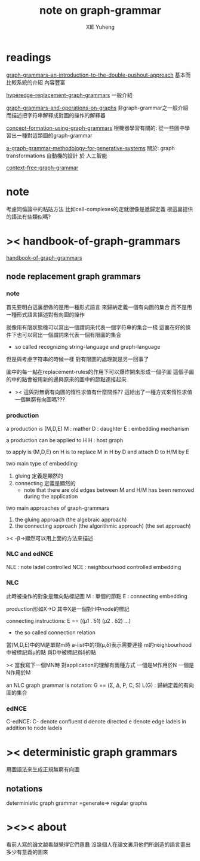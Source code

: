 #+TITLE: note on graph-grammar
#+AUTHOR: XIE Yuheng
#+EMAIL: xyheme@gmail.com


* readings
[[shell:xpdf ~/learning/digrap/graph-grammar/graph-grammars--an-introduction-to-the-double-pushout-approach.pdf &][graph-grammars--an-introduction-to-the-double-pushout-approach]]
基本而比較系統的介紹 內容豐富

[[shell:xpdf ~/learning/digrap/graph-grammar/hyperedge-replacement-graph-grammars.pdf &][hyperedge-replacement-graph-grammars]]
一般介紹

[[shell:xpdf ~/learning/digrap/graph-grammar/graph-grammars-and-operations-on-graphs.pdf &][graph-grammars-and-operations-on-graphs]]
非graph-grammar之一般介紹
而描述把字符串解釋成對圖的操作的解釋器

[[shell:xpdf ~/learning/digrap/graph-grammar/concept-formation-using-graph-grammars.pdf &][concept-formation-using-graph-grammars]]
根機器學習有關的:
從一些圖中學習出一種對這類圖的graph-grammar

[[shell:xpdf ~/learning/digrap/graph-grammar/a-graph-grammar-methodology-for-generative-systems.pdf &][a-graph-grammar-methodology-for-generative-systems]]
關於:
graph transformations
自動機的設計 於 人工智能

[[shell:xpdf ~/learning/digrap/graph-grammar/context-free-graph-grammar.pdf &][context-free-graph-grammar]]

* note
考慮同倫論中的粘貼方法
比如cell-complexes的定就很像是遞歸定義
根這裏提供的語法有些類似嗎?

* >< handbook-of-graph-grammars
[[shell:xpdf ~/learning/digrap/graph-grammar/handbook-of-graph-grammars-and-computing-by-graph-transformation.pdf &][handbook-of-graph-grammars]]
** node replacement graph grammars
*** note
首先要明白這裏想做的是用一種形式語言
來歸納定義一個有向圖的集合
而不是用一種形式語言描述對有向圖的操作

就像用有限狀態機可以寫出一個謂詞來代表一個字符串的集合一樣
這裏在好的條件下也可以寫出一個謂詞來代表一個有限圖的集合
+ so called recognizing string-language and graph-language

但是與考慮字符串的時候一樣
對有限圖的處理就是另一回事了

圖中的每一點在replacement-rules的作用下可以爆炸開來形成一個子圖
這個子圖的中的點會被用新的邊與原來的圖中的節點連接起來
+ >< 這與對無窮有向圖的惰性求值有什麼關係??
  這給出了一種方式來惰性求值一個無窮有向圖嗎???

*** production
a production is (M,D,E)
M : mather
D : daughter
E : embedding mechanism

a production can be applied to H
H : host graph

to apply is (M,D,E) on H
is to replace M in H by D
and attach D to H/M by E

two main type of embedding:
1. gluing
   定義是顯然的
2. connecting
   定義是顯然的
   + note that
     there are old edges between M and H/M
     has been removed during the application

two main approaches of graph-grammars
1. the gluing approach
   (the algebraic approach)
2. the connecting approach
   (the algorithmic approach)
   (the set approach)

>< -β->顯然可以用上面的方法來描述

*** NLC and edNCE
NLE : note ladel controlled
NCE : neighbourhood controlled embedding

*** NLC
此時被操作的對象是無向點標記圖
M : 單個的節點
E : connecting embedding

production形如X->D
其中X是一個對H中node的標記

connecting instructions:
E == ((μ1 . δ1) (μ2 . δ2) ...)
+ the so called connection relation
當(M,D,E)中的M是單點m時
a-list中的項(μ,δ)表示需要連接
m的neighbourhood中被標記爲μ的點
與D中被標記爲δ的點

>< 當我寫下一個MN時
對application的理解有兩種方式
一個是M作用於N 一個是N作用於M

an NLC graph grammar is
notation:
G == (Σ, Δ, P, C, S)
L(G) : 歸納定義的有向圖的集合

*** edNCE
C-edNCE:
C- denote confluent
d denote directed
e denote edge ladels in addition to node ladels

* >< deterministic graph grammars
用圖語法來生成正規無窮有向圖
** notations
deterministic graph grammar =generate=> regular graphs

* ><>< about
看前人寫的論文越看越覺得它們愚蠢
沒幾個人在論文裏用他們所創造的語言畫出多少有意義的圖來
